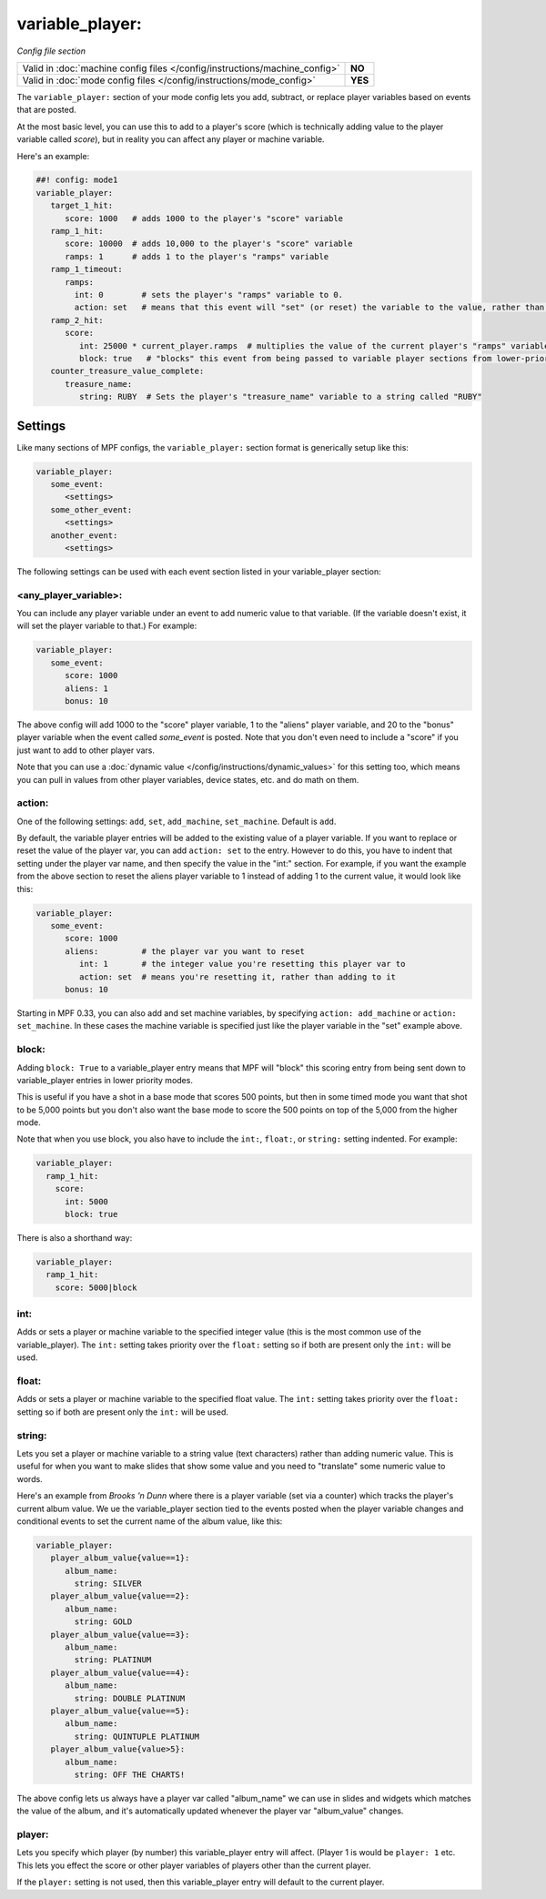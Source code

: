 variable_player:
================

*Config file section*

+----------------------------------------------------------------------------+---------+
| Valid in :doc:`machine config files </config/instructions/machine_config>` | **NO**  |
+----------------------------------------------------------------------------+---------+
| Valid in :doc:`mode config files </config/instructions/mode_config>`       | **YES** |
+----------------------------------------------------------------------------+---------+

The ``variable_player:`` section of your mode config lets you add, subtract, or replace player
variables based on events that are posted.

At the most basic level, you can use this to add to a player's score (which is technically
adding value to the player variable called *score*), but in reality you can affect any
player or machine variable.

Here's an example:

.. code-block:: mpf-config

   ##! config: mode1
   variable_player:
      target_1_hit:
         score: 1000   # adds 1000 to the player's "score" variable
      ramp_1_hit:
         score: 10000  # adds 10,000 to the player's "score" variable
         ramps: 1      # adds 1 to the player's "ramps" variable
      ramp_1_timeout:
         ramps:
           int: 0        # sets the player's "ramps" variable to 0.
           action: set   # means that this event will "set" (or reset) the variable to the value, rather than add to it
      ramp_2_hit:
         score:
            int: 25000 * current_player.ramps  # multiplies the value of the current player's "ramps" variable by 25,000 and adds the result to the player's "score" variable
            block: true   # "blocks" this event from being passed to variable player sections from lower-priority modes
      counter_treasure_value_complete:
         treasure_name:
            string: RUBY  # Sets the player's "treasure_name" variable to a string called "RUBY"

Settings
--------

Like many sections of MPF configs, the ``variable_player:`` section format is generically setup like this:

.. code-block:: yaml

   variable_player:
      some_event:
         <settings>
      some_other_event:
         <settings>
      another_event:
         <settings>

The following settings can be used with each event section listed in your variable_player section:

<any_player_variable>:
~~~~~~~~~~~~~~~~~~~~~~

You can include any player variable under an event to add numeric value to that variable. (If the variable doesn't
exist, it will set the player variable to that.) For example:

.. code-block:: yaml

   variable_player:
      some_event:
         score: 1000
         aliens: 1
         bonus: 10

The above config will add 1000 to the "score" player variable, 1 to the "aliens" player variable, and 20 to the "bonus"
player variable when the event called *some_event* is posted. Note that you don't even need to include a "score" if you
just want to add to other player vars.

Note that you can use a :doc:`dynamic value </config/instructions/dynamic_values>` for this setting too, which means
you can pull in values from other player variables, device states, etc. and do math on them.

action:
~~~~~~~

One of the following settings: ``add``, ``set``, ``add_machine``, ``set_machine``. Default is ``add``.

By default, the variable player entries will be added to the existing value of a player variable. If you want to replace
or reset the value of the player var, you can add ``action: set`` to the entry. However to do this, you have to
indent that setting under the player var name, and then specify the value in the "int:" section. For example, if you
want the example from the above section to reset the aliens player variable to 1 instead of adding 1 to the current
value, it would look like this:

.. code-block:: yaml

   variable_player:
      some_event:
         score: 1000
         aliens:         # the player var you want to reset
            int: 1       # the integer value you're resetting this player var to
            action: set  # means you're resetting it, rather than adding to it
         bonus: 10

Starting in MPF 0.33, you can also add and set machine variables, by specifying ``action: add_machine`` or
``action: set_machine``. In these cases the machine variable is specified just like the player variable in the "set" example above.

block:
~~~~~~

Adding ``block: True`` to a variable_player entry means that MPF will "block" this scoring entry from being sent down to
variable_player entries in lower priority modes.

This is useful if you have a shot in a base mode that scores 500 points, but then in some timed mode you want that shot
to be 5,000 points but you don't also want the base mode to score the 500 points on top of the 5,000 from the higher
mode.

Note that when you use block, you also have to include the ``int:``, ``float:``, or ``string:`` setting indented. For example:

.. code-block:: yaml

  variable_player:
    ramp_1_hit:
      score:
        int: 5000
        block: true

There is also a shorthand way:

.. code-block:: yaml

  variable_player:
    ramp_1_hit:
      score: 5000|block

int:
~~~~

Adds or sets a player or machine variable to the specified integer value (this is the most common use of the variable_player).
The ``int:`` setting takes priority over the ``float:`` setting so if both are present only the ``int:`` will be used.

float:
~~~~~~

Adds or sets a player or machine variable to the specified float value.  The ``int:`` setting takes priority over the ``float:``
setting so if both are present only the ``int:`` will be used.

string:
~~~~~~~

Lets you set a player or machine variable to a string value (text characters) rather than adding numeric value. This is useful
for when you want to make slides that show some value and you need to "translate" some numeric value to words.

Here's an example from *Brooks 'n Dunn* where there is a player variable (set via a counter) which tracks the
player's current album value. We ue the variable_player section tied to the events posted when the player variable changes
and conditional events to set the current name of the album value, like this:

.. code-block:: yaml

   variable_player:
      player_album_value{value==1}:
         album_name:
           string: SILVER
      player_album_value{value==2}:
         album_name:
           string: GOLD
      player_album_value{value==3}:
         album_name:
           string: PLATINUM
      player_album_value{value==4}:
         album_name:
           string: DOUBLE PLATINUM
      player_album_value{value==5}:
         album_name:
           string: QUINTUPLE PLATINUM
      player_album_value{value>5}:
         album_name:
           string: OFF THE CHARTS!

The above config lets us always have a player var called "album_name" we can use in slides and widgets which matches
the value of the album, and it's automatically updated whenever the player var "album_value" changes.

player:
~~~~~~~

Lets you specify which player (by number) this variable_player entry will affect. (Player 1 is would be ``player: 1`` etc. This lets you
effect the score or other player variables of players other than the current player.

If the ``player:`` setting is not used, then this variable_player entry will default to the current player.
